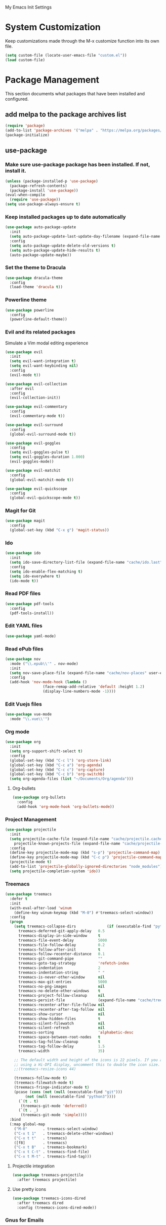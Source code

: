 #+STARTUP: overview

My Emacs Init Settings

* System Customization
Keep customizations made through the M-x customize function into its own file.

#+BEGIN_SRC emacs-lisp
  (setq custom-file (locate-user-emacs-file "custom.el"))
  (load custom-file)
#+END_SRC

* Package Management 
  This section documents what packages that have been installed and configured.

** add melpa to the package archives list
#+BEGIN_SRC emacs-lisp
(require 'package)
(add-to-list 'package-archives '("melpa" . "https://melpa.org/packages/") t)
(package-initialize)
#+END_SRC

** use-package
*** Make sure *use-package* package has been installed. If not, install it.
#+BEGIN_SRC emacs-lisp
(unless (package-installed-p 'use-package)
  (package-refresh-contents)
  (package-install 'use-package))
(eval-when-compile
  (require 'use-package))
(setq use-package-always-ensure t)
#+END_SRC
*** Keep installed packages up to date automatically
#+BEGIN_SRC emacs-lisp
(use-package auto-package-update
  :init
  (setq auto-package-update-last-update-day-filename (expand-file-name "cache/last-package-update-day" user-emacs-directory))
  :config
  (setq auto-package-update-delete-old-versions t)
  (setq auto-package-update-hide-results t)
  (auto-package-update-maybe))
#+END_SRC 
*** Set the theme to Dracula
#+BEGIN_SRC emacs-lisp
(use-package dracula-theme
  :config
  (load-theme 'dracula t))
#+END_SRC

*** Powerline theme 
#+BEGIN_SRC emacs-lisp
(use-package powerline
  :config
  (powerline-default-theme))
#+END_SRC

*** Evil and its related packages
Simulate a Vim modal editing experience
#+BEGIN_SRC emacs-lisp
(use-package evil
  :init
  (setq evil-want-integration t)
  (setq evil-want-keybinding nil)
  :config
  (evil-mode t))

(use-package evil-collection
  :after evil
  :config
  (evil-collection-init))

(use-package evil-commentary
  :config
  (evil-commentary-mode t))

(use-package evil-surround
  :config  
  (global-evil-surround-mode t))

(use-package evil-goggles
  :config  
  (setq evil-goggles-pulse t)
  (setq evil-goggles-duration 1.000)
  (evil-goggles-mode))

(use-package evil-matchit
  :config  
  (global-evil-matchit-mode t))

(use-package evil-quickscope
  :config
  (global-evil-quickscope-mode t))
#+END_SRC
*** Magit for Git
#+BEGIN_SRC emacs-lisp
(use-package magit
  :config
  (global-set-key (kbd "C-x g") 'magit-status))
#+END_SRC
*** Ido
#+BEGIN_SRC emacs-lisp
(use-package ido
  :init
  (setq ido-save-directory-list-file (expand-file-name "cache/ido.last" user-emacs-directory))
  :config
  (setq ido-enable-flex-matching t)
  (setq ido-everywhere t)
  (ido-mode t))
#+END_SRC
*** Read PDF files 
#+BEGIN_SRC emacs-lisp
(use-package pdf-tools
  :config
  (pdf-tools-install))
#+END_SRC
*** Edit YAML files
#+BEGIN_SRC emacs-lisp
(use-package yaml-mode)
#+END_SRC
*** Read ePub files
#+BEGIN_SRC emacs-lisp
(use-package nov 
  :mode ("\\.epub\\'" . nov-mode)
  :init
  (setq nov-save-place-file (expand-file-name "cache/nov-places" user-emacs-directory))
  :config
  (add-hook 'nov-mode-hook (lambda ()
			     (face-remap-add-relative 'default :height 1.2)
			     (display-line-numbers-mode -1))))
#+END_SRC
*** Edit Vuejs files
#+BEGIN_SRC emacs-lisp
(use-package vue-mode
  :mode "\\.vue\\'")
#+END_SRC
*** Org mode
#+BEGIN_SRC emacs-lisp
(use-package org
  :init
  (setq org-support-shift-select t)
  :config
  (global-set-key (kbd "C-c l") 'org-store-link)
  (global-set-key (kbd "C-c a") 'org-agenda)
  (global-set-key (kbd "C-c c") 'org-capture)
  (global-set-key (kbd "C-c b") 'org-switchb)
  (setq org-agenda-files (list "~/Documents/Org/agenda")))
#+END_SRC
**** Org-bullets
#+BEGIN_SRC emacs-lisp
(use-package org-bullets
  :config
  (add-hook 'org-mode-hook 'org-bullets-mode))
#+END_SRC
*** Project Management
#+BEGIN_SRC emacs-lisp
(use-package projectile
  :init
  (setq projectile-cache-file (expand-file-name "cache/projectile.cache" user-emacs-directory)
	projectile-known-projects-file (expand-file-name "cache/projectile-bookmarks.eld" user-emacs-directory))
  :config
  (define-key projectile-mode-map (kbd "s-p") 'projectile-command-map)
  (define-key projectile-mode-map (kbd "C-c p") 'projectile-command-map)
  (projectile-mode t)
  (add-to-list 'projectile-globally-ignored-directories "node_modules")
  (setq projectile-completion-system 'ido))
#+END_SRC
*** Treemacs
#+BEGIN_SRC emacs-lisp
(use-package treemacs
  :defer t
  :init
  (with-eval-after-load 'winum
    (define-key winum-keymap (kbd "M-0") #'treemacs-select-window))
  :config
  (progn
    (setq treemacs-collapse-dirs              (if (executable-find "python") 3 0)
	  treemacs-deferred-git-apply-delay   0.5
	  treemacs-display-in-side-window     t
	  treemacs-file-event-delay           5000
	  treemacs-file-follow-delay          0.2
	  treemacs-follow-after-init          t
	  treemacs-follow-recenter-distance   0.1
	  treemacs-git-command-pipe           ""
	  treemacs-goto-tag-strategy          'refetch-index
	  treemacs-indentation                2
	  treemacs-indentation-string         " "
	  treemacs-is-never-other-window      nil
	  treemacs-max-git-entries            5000
	  treemacs-no-png-images              nil
	  treemacs-no-delete-other-windows    t
	  treemacs-project-follow-cleanup     nil
	  treemacs-persist-file               (expand-file-name "cache/treemacs-persist" user-emacs-directory)
	  treemacs-recenter-after-file-follow nil
	  treemacs-recenter-after-tag-follow  nil
	  treemacs-show-cursor                nil
	  treemacs-show-hidden-files          t
	  treemacs-silent-filewatch           nil
	  treemacs-silent-refresh             nil
	  treemacs-sorting                    'alphabetic-desc
	  treemacs-space-between-root-nodes   t
	  treemacs-tag-follow-cleanup         t
	  treemacs-tag-follow-delay           1.5
	  treemacs-width                      35)

    ;; The default width and height of the icons is 22 pixels. If you are
    ;; using a Hi-DPI display, uncomment this to double the icon size.
    ;;(treemacs-resize-icons 44)

    (treemacs-follow-mode t)
    (treemacs-filewatch-mode t)
    (treemacs-fringe-indicator-mode t)
    (pcase (cons (not (null (executable-find "git")))
		 (not (null (executable-find "python3"))))
      (`(t . t)
       (treemacs-git-mode 'deferred))
      (`(t . _)
       (treemacs-git-mode 'simple))))
  :bind
  (:map global-map
	("M-0"       . treemacs-select-window)
	("C-x t 1"   . treemacs-delete-other-windows)
	("C-x t t"   . treemacs)
	([f8]        . treemacs)
	("C-x t B"   . treemacs-bookmark)
	("C-x t C-t" . treemacs-find-file)
	("C-x t M-t" . treemacs-find-tag)))
#+END_SRC
**** Projectile integration
#+BEGIN_SRC emacs-lisp
(use-package treemacs-projectile
  :after treemacs projectile)
#+END_SRC
**** Use pretty icons
#+BEGIN_SRC emacs-lisp
(use-package treemacs-icons-dired
  :after treemacs dired
  :config (treemacs-icons-dired-mode))
#+END_SRC
*** Gnus for Emails
#+BEGIN_SRC emacs-lisp
(use-package gnus
  :defer t
  :init
  (setq read-mail-command 'gnus)
  (setq user-mail-address "peterwu@hotmail.com"
	user-full-name "Peter Wu")
  (setq mm-text-html-render 'gnus-w3m)
  (setq gnus-select-method
	'(nnimap "hotmail"
		 (nnimap-address "imap-mail.outlook.com")
		 (nnimap-server-port 993)
		 (nnimap-stream ssl)))
  (setq smtpmail-smtp-server "smtp-mail.outlook.com"
	smtpmail-smtp-service 587))
#+END_SRC
*** Company for auto completion
#+BEGIN_SRC emacs-lisp
(use-package company
  :config
  (global-company-mode t))
#+END_SRC
* Personal Settings
** Variables  
#+BEGIN_SRC emacs-lisp
(setq inhibit-startup-screen t
inhibit-startup-echo-area-message t)
(setq backup-inhibited t
    make-backup-files nil
    auto-save-default nil
    auto-save-list-file-prefix nil)
(setq scroll-step 1
    scroll-margin 2
    scroll-conservatively 10000
    auto-window-vscroll nil)
(setq vc-follow-symlinks nil)
(setq delete-by-moving-to-trash t)
(setq default-input-method "chinese-py")
(setq display-line-numbers-type 'relative)
#+END_SRC
** Functions 
#+BEGIN_SRC emacs-lisp
(fset 'yes-or-no-p 'y-or-n-p)
#+END_SRC
** Modes
#+BEGIN_SRC emacs-lisp
(global-visual-line-mode t)
(column-number-mode t)
(global-hl-line-mode t)
(electric-pair-mode t)
(display-battery-mode t)
(display-time-mode t)
(show-paren-mode t)
(size-indication-mode t)
(global-display-line-numbers-mode t)
(menu-bar-mode -1)
(scroll-bar-mode -1)
(tool-bar-mode -1)
#+END_SRC
** Faces
#+BEGIN_SRC emacs-lisp
;; default face
(set-face-attribute 'default nil
		    :family "Fira Code Retina"
		    :foundry "outline"
		    :slant 'normal
		    :weight 'normal
		    :height 120
		    :width 'normal)

;; highlight the current line number
(set-face-attribute 'line-number-current-line nil
		    :foreground "#F1FA8C"
		    :weight 'bold
		    :underline t)


#+END_SRC
** Key bindings
#+BEGIN_SRC emacs-lisp
(global-set-key [f1] 'eshell)
#+END_SRC
